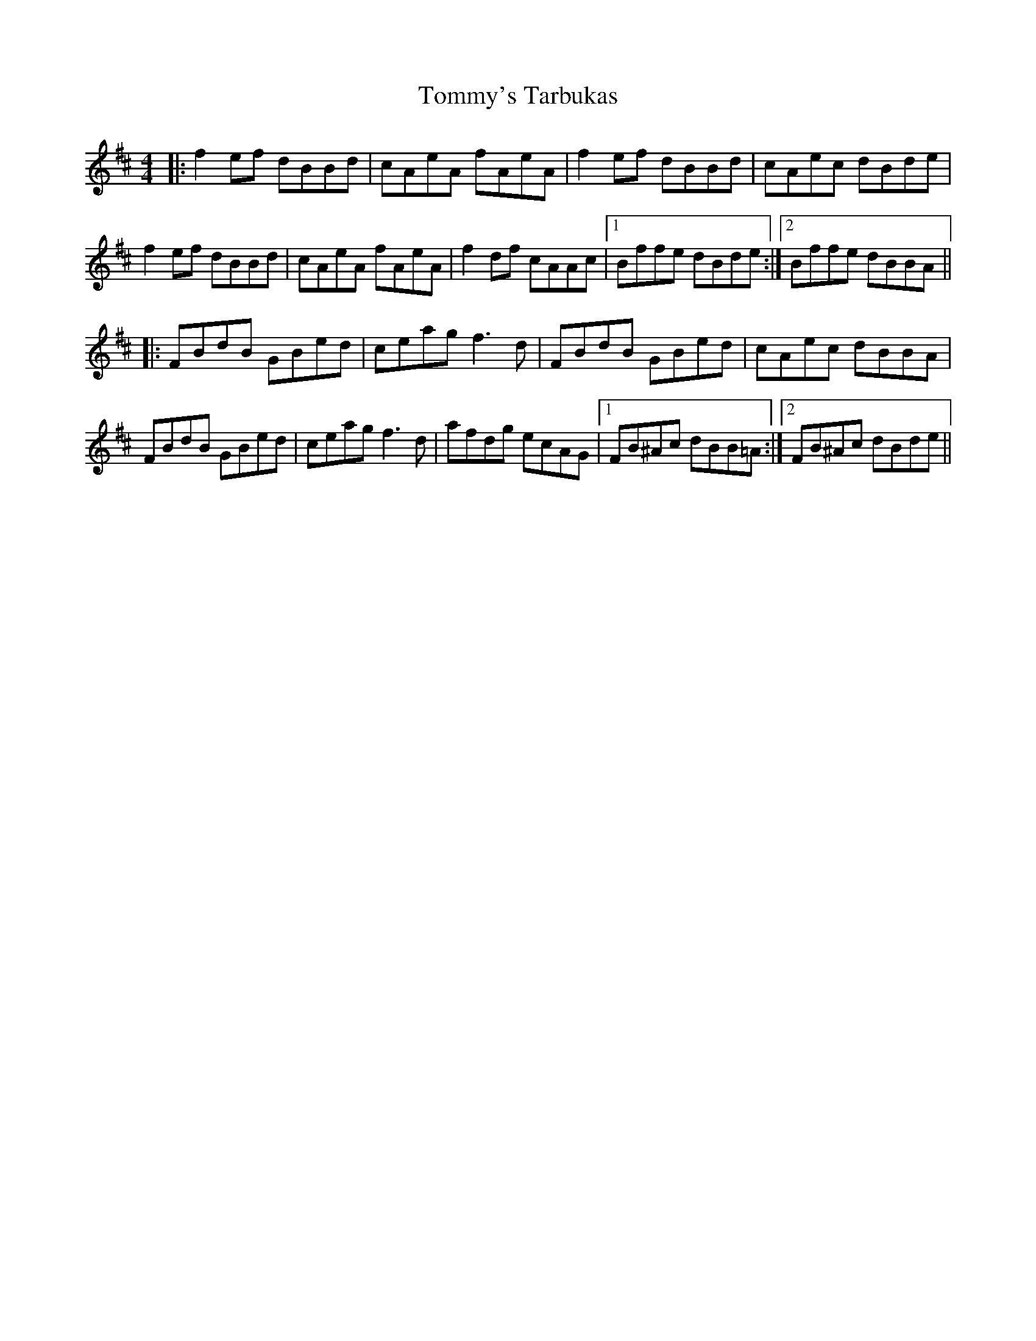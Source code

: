 X: 40584
T: Tommy's Tarbukas
R: reel
M: 4/4
K: Bminor
|:f2 ef dBBd|cAeA fAeA|f2 ef dBBd|cAec dBde|
f2 ef dBBd|cAeA fAeA|f2 df cAAc|1 Bffe dBde:|2 Bffe dBBA||
|:FBdB GBed|ceag f3d|FBdB GBed|cAec dBBA|
FBdB GBed|ceag f3d|afdg ecAG|1 FB^Ac dBB=A:|2 FB^Ac dBde||

